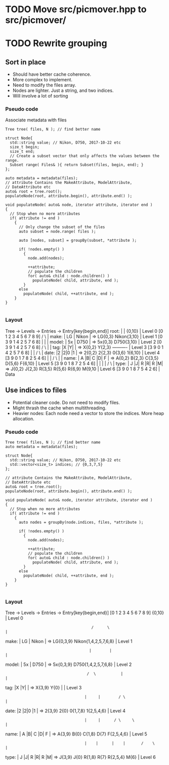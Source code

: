 * TODO Move src/picmover.hpp to src/picmover/
* TODO Rewrite grouping
** Sort in place
   - Should have better cache coherence. 
   - More complex to implement.
   - Need to modify the files array.
   - Nodes are lighter. Just a string, and two indices.
   - Will involve a lot of sorting
*** Pseudo code
    Associate metadata with files
    #+BEGIN_SRC c++
      Tree tree( files, N ); // find better name

      struct Node{
        std::string value; // Nikon, D750, 2017-10-22 etc
        size_t begin;
        size_t end;
        // Create a subset vector that only affects the values between the range.
        Subset range( Files& ){ return Subset(files, begin, end); }
      };

      auto metadata = metadata(files);
      // attribute Contains the MakeAttribute, ModelAttribute,
      // DateAttribute etc
      auto& root = tree.root();
      populateNode(root, attribute.begin(), attribute.end() );

      void populateNode( auto& node, iterator attribute, iterator end )
      {
        // Stop when no more attributes 
        if( attribute != end )
          {
            // Only change the subset of the files
            auto subset = node.range( files );

            auto [nodes, subset] = groupBy(subset, *attribute );
            
            if( !nodes.empty() )
              {
                node.add(nodes);
                
                ++attribute;
                // populate the children
                for( auto& child : node.children() )
                  populateNode( child, attribute, end );
              }
            else
              populateNode( child, ++attribute, end );
          }
      }

    #+END_SRC
*** Layout
            Tree -> Levels -> Entries -> Entry[key{begin,end}]
    root:   |                   |            {0,10}                              | Level 0
	    [0 1 2 3 4 5 6 7 8 9]           /      \                             |
    make:   | LG  |   Nikon     |  => LG{0,3}       Nikon{3,10}                  | Level 1
            [0 3 9 1 4 2 5 7 6 8]        |             |                         |
    model:  | 5x  |    D750     |  => 5x{0,3}       D750{3,10}                   | Level 2
            [0 3 9 1 4 2 5 7 6 8]        /   \         |                         |
    tag:    |X  |Y|             |  => X{0,2} Y{2,3}    ----------                | Level 3
            [3 9 0 1 4 2 5 7 6 8]       |      |      /           \              |
    date:   |2  |2|0    |1      |  => 2{0,2} 2{2,3} 0{3,6}        1{6,10}        | Level 4
            [3 9 0 1 7 8 2 5 4 6]       |       |      /   \         |           |
    name:   | A |B| C |D|   F   |  => A{0,2} B{2,3} C{3,5} D{5,6} F{6,10}        | Level 5
            [3 9 0 1 8 7 2 5 4 6]       |       |      |     |       /  \        |
    type:   | J |J| R |R|  R  |M|  => J{0,2} J{2,3} R{3,5} R{5,6} R{6,9} M{9,10  | Level 6
    [3 9 0 1 8 7 5 4 2 6]                                                        | Data
** Use indices to files
   - Potential cleaner code. Do not need to modify files.
   - Might thrash the cache when multithreading.
   - Heavier nodes: Each node need a vector to store the indices. More
     heap allocation.
*** Pseudo code

    #+BEGIN_SRC c++
      Tree tree( files, N ); // find better name
      auto metadata = metadata(files);

      struct Node{
        std::string value; // Nikon, D750, 2017-10-22 etc
        std::vector<size_t> indices; // {0,3,7,5}
      };

      // attribute Contains the MakeAttribute, ModelAttribute,
      // DateAttribute etc
      auto& root = tree.root();
      populateNode(root, attribute.begin(), attribute.end() );

      void populateNode( auto& node, iterator attribute, iterator end )
      {
        // Stop when no more attributes 
        if( attribute != end )
          {
            auto nodes = groupBy(node.indices, files, *attribute );
            
            if( !nodes.empty() )
              {
                node.add(nodes);
                
                ++attribute;
                // populate the children
                for( auto& child : node.children() )
                  populateNode( child, attribute, end );
              }
            else
              populateNode( child, ++attribute, end );
          }
      }

    #+END_SRC
*** Layout
            Tree -> Levels -> Entries -> Entry[key{begin,end}]
            [0 1 2 3 4 5 6 7 8 9]            {0,10}                          | Level 0 
    :                                       /      \                         |
    make:   | LG  |   Nikon     |  => LG{0,3,9}   Nikon{1,4,2,5,7,6,8}       | Level 1
    :                                      |        |                        |
    model:  | 5x  |    D750     |  => 5x{0,3,9}   D750{1,4,2,5,7,6,8}        | Level 2
    :                                     /  \           |                   |
    tag:    |X  |Y|             |  => X{3,9} Y{0}        |                   | Level 3
    :                                    |     |        / \                  |
    date:   |2  |2|0    |1      |  => 2{3,9} 2{0} 0{1,7,8} 1{2,5,4,6}        | Level 4
    :                                    |     |      / \     \              |
    name:   | A |B| C |D|   F   |  => A{3,9} B{0} C{1,8} D{7} F{2,5,4,6}     | Level 5
    :                                    |    |      |    |       /    \     |
    type:   | J |J| R |R|  R  |M|  => J{3,9} J{0} R{1,8} R{7} R{2,5,4} M{6}  | Level 6
 
